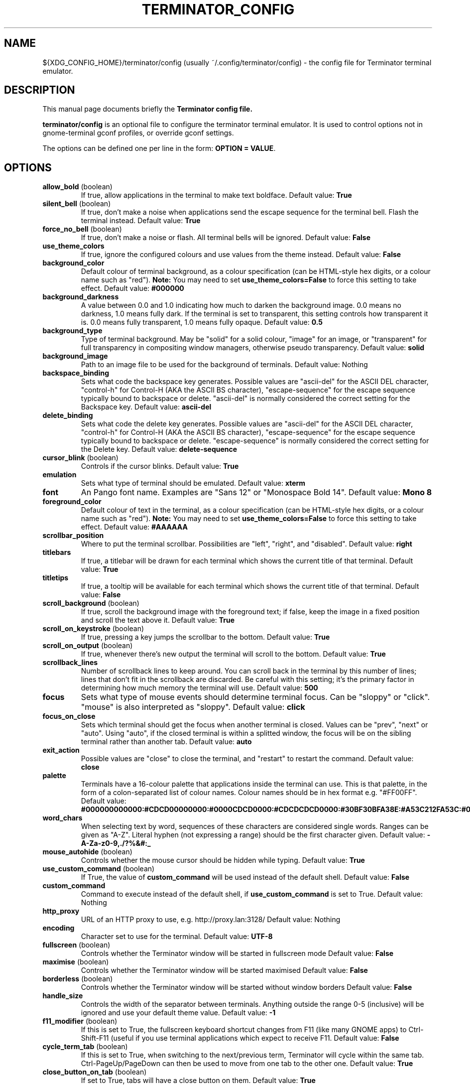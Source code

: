 .TH "TERMINATOR_CONFIG" "5" "Feb 22, 2008" "Nicolas Valcarcel <nvalcarcel@ubuntu.com>" ""
.SH "NAME"
${XDG_CONFIG_HOME}/terminator/config (usually ~/.config/terminator/config)
\- the config file for Terminator terminal emulator.
.SH "DESCRIPTION"
This manual page documents briefly the
.B Terminator config file.
.PP
\fBterminator/config\fP is an optional file to configure the terminator terminal emulator. It is used to control options not in gnome-terminal gconf profiles, or override gconf settings.

The options can be defined one per line in the form: \fBOPTION = VALUE\fR.
.SH "OPTIONS"
.TP
.B allow_bold\fR (boolean)
If true, allow applications in the terminal to make text boldface.
Default value: \fBTrue\fR
.TP
.B silent_bell\fR (boolean)
If true, don't make a noise when applications send the escape sequence for the terminal bell. Flash the terminal instead.
Default value: \fBTrue\fR
.TP
.B force_no_bell\fR (boolean)
If true, don't make a noise or flash. All terminal bells will be ignored.
Default value: \fBFalse\fR
.TP
.B use_theme_colors
If true, ignore the configured colours and use values from the theme instead.
Default value: \fBFalse\fR
.TP
.B background_color
Default colour of terminal background, as a colour specification (can be HTML-style hex digits, or a colour name such as "red"). \fBNote:\fR You may need to set \fBuse_theme_colors=False\fR to force this setting to take effect.
Default value: \fB#000000\fR
.TP
.B background_darkness
A value between 0.0 and 1.0 indicating how much to darken the background image. 0.0 means no darkness, 1.0 means fully dark. If the terminal is set to transparent, this setting controls how transparent it is. 0.0 means fully transparent, 1.0 means fully opaque.
Default value: \fB0.5\fR
.TP
.B background_type
Type of terminal background. May be "solid" for a solid colour, "image" for an image, or "transparent" for full transparency in compositing window managers, otherwise pseudo transparency.
Default value: \fBsolid\fR
.TP
.B background_image
Path to an image file to be used for the background of terminals.
Default value: Nothing
.TP
.B backspace_binding
Sets what code the backspace key generates. Possible values are "ascii-del" for the ASCII DEL character, "control-h" for Control-H (AKA the ASCII BS character), "escape-sequence" for the escape sequence typically bound to backspace or delete. "ascii-del" is normally considered the correct setting for the Backspace key.
Default value: \fBascii\-del\fR
.TP
.B delete_binding
Sets what code the delete key generates. Possible values are "ascii-del" for the ASCII DEL character, "control-h" for Control-H (AKA the ASCII BS character), "escape-sequence" for the escape sequence typically bound to backspace or delete. "escape-sequence" is normally considered the correct setting for the Delete key.
Default value: \fBdelete\-sequence\fR
.TP
.B cursor_blink \fR(boolean)
Controls if the cursor blinks.
Default value: \fBTrue\fR
.TP
.B emulation
Sets what type of terminal should be emulated.
Default value: \fBxterm\fR
.TP
.B font
An Pango font name. Examples are "Sans 12" or "Monospace Bold 14".
Default value: \fBMono 8\fR
.TP
.B foreground_color
Default colour of text in the terminal, as a colour specification (can be HTML-style hex digits, or a colour name such as "red"). \fBNote:\fR You may need to set \fBuse_theme_colors=False\fR to force this setting to take effect.
Default value: \fB#AAAAAA\fR
.TP
.B scrollbar_position
Where to put the terminal scrollbar. Possibilities are "left", "right", and "disabled".
Default value: \fBright\fR
.TP
.B titlebars
If true, a titlebar will be drawn for each terminal which shows the current title of that terminal.
Default value: \fBTrue\fR
.TP
.B titletips
If true, a tooltip will be available for each terminal which shows the current title of that terminal.
Default value: \fBFalse\fR
.TP
.B scroll_background \fR(boolean)
If true, scroll the background image with the foreground text; if false, keep the image in a fixed position and scroll the text above it.
Default value: \fBTrue\fR
.TP
.B scroll_on_keystroke \fR(boolean)
If true, pressing a key jumps the scrollbar to the bottom.
Default value: \fBTrue\fR
.TP
.B scroll_on_output \fR(boolean)
If true, whenever there's new output the terminal will scroll to the bottom.
Default value: \fBTrue\fR
.TP
.B scrollback_lines
Number of scrollback lines to keep around. You can scroll back in the terminal by this number of lines; lines that don't fit in the scrollback are discarded. Be careful with this setting; it's the primary factor in determining how much memory the terminal will use.
Default value: \fB500\fR
.TP
.B focus
Sets what type of mouse events should determine terminal focus. Can be "sloppy" or "click". "mouse" is also interpreted as "sloppy".
Default value: \fBclick\fR
.TP
.B focus_on_close
Sets which terminal should get the focus when another terminal is closed. Values can be "prev", "next" or "auto".
Using "auto", if the closed terminal is within a splitted window, the focus will be on the sibling terminal rather than another tab.
Default value: \fBauto\fR
.TP
.B exit_action
Possible values are "close" to close the terminal, and "restart" to restart the command.
Default value: \fBclose\fR
.TP
.B palette
Terminals have a 16-colour palette that applications inside the terminal can use. This is that palette, in the form of a colon-separated list of colour names. Colour names should be in hex format e.g. "#FF00FF".
Default value: \fB#000000000000:#CDCD00000000:#0000CDCD0000:#CDCDCDCD0000:#30BF30BFA38E:#A53C212FA53C:#0000CDCDCDCD:#FAFAEBEBD7D7:#404040404040:#FFFF00000000:#0000FFFF0000:#FFFFFFFF0000:#00000000FFFF:#FFFF0000FFFF:#0000FFFFFFFF:#FFFFFFFFFFFF\fR
.TP
.B word_chars
When selecting text by word, sequences of these characters are considered single words. Ranges can be given as "A-Z". Literal hyphen (not expressing a range) should be the first character given.
Default value: \fB\-A\-Za\-z0\-9,./?%&#:_\fR
.TP
.B mouse_autohide \fR(boolean)
Controls whether the mouse cursor should be hidden while typing.
Default value: \fBTrue\fR
.TP
.B use_custom_command \fR(boolean)
If True, the value of \fBcustom_command\fR will be used instead of the default shell.
Default value: \fBFalse\fR
.TP
.B custom_command
Command to execute instead of the default shell, if \fBuse_custom_command\fR is set to True.
Default value: Nothing
.TP
.B http_proxy
URL of an HTTP proxy to use, e.g. http://proxy.lan:3128/
Default value: Nothing
.TP
.B encoding
Character set to use for the terminal.
Default value: \fBUTF-8\fR
.TP
.B fullscreen \fR(boolean)
Controls whether the Terminator window will be started in fullscreen mode
Default value: \fBFalse\fR
.TP
.B maximise \fR(boolean)
Controls whether the Terminator window will be started maximised
Default value: \fBFalse\fR
.TP
.B borderless \fR(boolean)
Controls whether the Terminator window will be started without window borders
Default value: \fBFalse\fR
.TP
.B handle_size
Controls the width of the separator between terminals. Anything outside the range 0-5 (inclusive) will be ignored and use your default theme value.
Default value: \fB-1\fR
.TP
.B f11_modifier \fR(boolean)
If this is set to True, the fullscreen keyboard shortcut changes from F11 (like many GNOME apps) to Ctrl-Shift-F11 (useful if you use terminal applications which expect to receive F11.
Default value: \fBFalse\fR
.TP
.B cycle_term_tab \fR(boolean)
If this is set to True, when switching to the next/previous term, Terminator will cycle within the same tab. Ctrl-PageUp/PageDown can then be used to move from one tab to the other one.
Default value: \fBTrue\fR
.TP
.B close_button_on_tab \fR(boolean)
If set to True, tabs will have a close button on them.
Default value: \fBTrue\fR
.TP
.B copy_on_selection \fR(boolean)
If set to True, text selections will be automatically copied to the clipboard, in addition to being made the Primary selection.
Default value: \fBFalse\fR
.TP
.B extreme_tabs \fB(boolean)\fR
If set to True, tabs can be created within other tabs. Be warned that this can be very confusing and hard to use.
Default value: \fBFalse\fR
.SH "SEE ALSO"
.BR gnome\-terminal(1)
